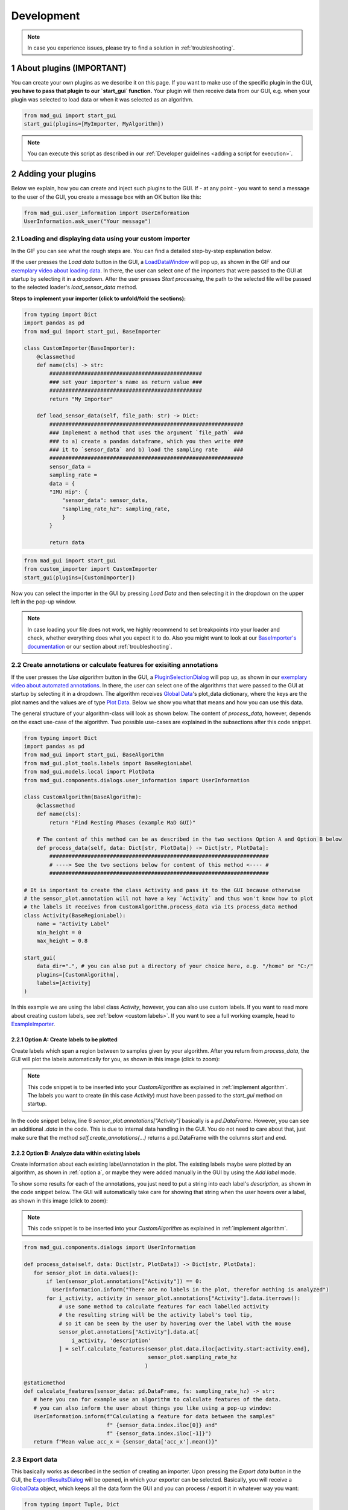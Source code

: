 .. sectnum::

.. _customization:

***********
Development
***********

.. note::
   In case you experience issues, please try to find a solution in :ref:`troubleshooting`.
   

About plugins (IMPORTANT)
*************************

You can create your own plugins as we describe it on this page.
If you want to make use of the specific plugin in the GUI, **you have to pass that plugin to our `start_gui` function.**
Your plugin will then receive data from our GUI, e.g. when your plugin was selected to load data or when it was
selected as an algorithm.

.. code-block:: python

    from mad_gui import start_gui
    start_gui(plugins=[MyImporter, MyAlgorithm])

.. note::
    You can execute this script as described in our :ref:`Developer guidelines <adding a script for execution>`.

.. _other systems:

Adding your plugins
*******************

Below we explain, how you can create and inject such plugins to the GUI.
If - at any point - you want to send a message to the user of the GUI, you create a message box with an OK button like
this:

.. code-block:: python

   from mad_gui.user_information import UserInformation
   UserInformation.ask_user("Your message")

.. _implement importer:

Loading and displaying data using your custom importer
#######################################################

In the GIF you can see what the rough steps are.
You can find a detailed step-by-step explanation below.

.. image:: _static/gifs/importer.gif
    :alt: Workflow for implementing an importer

If the user presses the `Load data` button in the GUI, a `LoadDataWindow <https://github.com/mad-lab-fau/mad-gui/blob/main/mad_gui/components/dialogs/plugin_selection/load_data_dialog.py#L40>`_
will pop up, as shown in the GIF and our `exemplary video about loading data <https://youtu.be/akxcuFOesC8>`_.
In there, the user can select one of the importers that were passed to the GUI at startup by selecting it in a dropdown.
After the user presses `Start processing`, the path to the selected file will be passed to the selected loader's
`load_sensor_data` method.

**Steps to implement your importer (click to unfold/fold the sections):**

.. raw:: html

   <details>
   <summary><u>1. create a file that will include your custom importer, e.g. `custom_importer.py` (click to show image)</u></summary>

.. image:: _static/images/development/importer_create_file.png
    :alt: Creating a file for the plugin

.. raw:: html

   </details>

.. raw:: html

   <details>
   <summary><u>2. develop your custom importer in that file, e.g. in the code snippet (click to show code)</u></summary>

.. code-block:: python

    from typing import Dict
    import pandas as pd
    from mad_gui import start_gui, BaseImporter

    class CustomImporter(BaseImporter):
        @classmethod
        def name(cls) -> str:
            ################################################
            ### set your importer's name as return value ###
            ################################################
            return "My Importer"

        def load_sensor_data(self, file_path: str) -> Dict:
            #############################################################
            ### Implement a method that uses the argument `file_path` ###
            ### to a) create a pandas dataframe, which you then write ###
            ### it to `sensor_data` and b) load the sampling rate     ###
            #############################################################
            sensor_data = 
            sampling_rate = 
            data = {
            "IMU Hip": {
                "sensor_data": sensor_data,
                "sampling_rate_hz": sampling_rate,
                }
            }

            return data

.. raw:: html

   </details>


.. raw:: html

   <details>
   <summary><u>3. pass it to the `start_gui` method (click to show code / image)</u></summary>

.. code-block:: python

   from mad_gui import start_gui
   from custom_importer import CustomImporter
   start_gui(plugins=[CustomImporter])

.. image:: _static/images/development/importer_pass_to_gui.png
    :alt: Making the plugin available in the GUI

.. raw:: html

   </details>
   <br />

Now you can select the importer in the GUI by pressing `Load Data` and then selecting it in the dropdown on the upper
left in the pop-up window.

.. note::
    In case loading your file does not work, we highly recommend to set breakpoints into your loader and check, whether
    everything does what you expect it to do. Also you might want to look at our
    `BaseImporter's documentation <https://mad-gui.readthedocs.io/en/latest/modules/generated/plugins/mad_gui.plugins.BaseImporter.html#mad_gui.plugins.BaseImporter.load_sensor_data>`_
    or our section about :ref:`troubleshooting`.

.. _implement algorithm:

Create annotations or calculate features for exisiting annotations
##################################################################

If the user presses the `Use algorithm` button in the GUI, a `PluginSelectionDialog <https://github.com/mad-lab-fau/mad-gui/blob/main/mad_gui/components/dialogs/plugin_selection/plugin_selection_dialog.py#L29>`_
will pop up, as shown in our `exemplary video about automated annotations <https://youtu.be/VWQKYRRRGVA?t=65>`_.
In there, the user can select one of the algorithms that were passed to the GUI at startup by selecting it in a dropdown.
The algorithm receives `Global Data <https://mad-gui.readthedocs.io/en/latest/modules/generated/mad_gui/mad_gui.models.GlobalData.html#mad_gui.models.GlobalData>`_'s
plot_data dictionary, where the keys are the plot names and the values are of type
`Plot Data <https://mad-gui.readthedocs.io/en/latest/modules/generated/mad_gui/mad_gui.models.local.PlotData.html#mad_gui.models.local.PlotData>`_.
Below we show you what that means and how you can use this data.

The general structure of your algorithm-class will look as shown below.
The content of `process_data`, however, depends on the exact use-case of the algorithm.
Two possible use-cases are explained in the subsections after this code snippet.


.. code-block:: python

    from typing import Dict
    import pandas as pd
    from mad_gui import start_gui, BaseAlgorithm
    from mad_gui.plot_tools.labels import BaseRegionLabel
    from mad_gui.models.local import PlotData
    from mad_gui.components.dialogs.user_information import UserInformation

    class CustomAlgorithm(BaseAlgorithm):
        @classmethod
        def name(cls):
            return "Find Resting Phases (example MaD GUI)"

        # The content of this method can be as described in the two sections Option A and Option B below
        def process_data(self, data: Dict[str, PlotData]) -> Dict[str, PlotData]:
            #####################################################################
            # ----> See the two sections below for content of this method <---- #
            #####################################################################

    # It is important to create the class Activity and pass it to the GUI because otherwise
    # the sensor_plot.annotation will not have a key `Activity` and thus won't know how to plot
    # the labels it receives from CustomAlgorithm.process_data via its process_data method
    class Activity(BaseRegionLabel):
        name = "Activity Label"
        min_height = 0
        max_height = 0.8

    start_gui(
        data_dir=".", # you can also put a directory of your choice here, e.g. "/home" or "C:/"
        plugins=[CustomAlgorithm],
        labels=[Activity]
    )

In this example we are using the label class `Activity`, however, you can also use custom labels.
If you want to read more about creating custom labels, see :ref:`below <custom labels>`.
If you want to see a full working example, head to `ExampleImporter <https://github.com/mad-lab-fau/mad-gui/blob/main/mad_gui/plugins/example.py#L29>`_.

.. _option_a:

Option A: Create labels to be plotted
^^^^^^^^^^^^^^^^^^^^^^^^^^^^^^^^^^^^^

Create labels which span a region between to samples given by your algorithm. After you return from `process_data`, the
GUI will plot the labels automatically for you, as shown in this image (click to zoom):

.. image:: _static/images/development/algorithm_labelling.png
    :alt: Automated labelling by a plugin-algorithm
    :height: 200



.. note::

   This code snippet is to be inserted into your `CustomAlgorithm` as explained in :ref:`implement algorithm`.
   The labels you want to create (in this case `Activity`) must have been passed to the `start_gui` method on startup.

In the code snippet below, line 6 `sensor_plot.annotations["Activity"]` basically is a `pd.DataFrame`.
However, you can see an additional `.data` in the code. This is due to internal data handling in the GUI.
You do not need to care about that, just make sure that the method `self.create_annotations(...)`
returns a pd.DataFrame with the columns `start` and `end`.

.. code-block:: python
   :linenos:

    def process_data(self, data: Dict[str, PlotData]) -> Dict[str, PlotData]:
        for sensor_plot in data.values():
            # Use the currently plotted data to create labels, like an Activity Label
            annotations = self.create_annotations(sensor_plot.data, sensor_plot.sampling_rate_hz)
            UserInformation.inform(f"Found {len(annotations)} resting phases.")
            sensor_plot.annotations["Activity Label"].data = annotations

    @staticmethod
    def create_annotations(sensor_data: pd.DataFrame, sampling_rate_hz: float) -> pd.DataFrame:
        """Some code that creates a pd.DataFrame with the columns `start` and `end`.

        Each row corresponds to one label to be plotted.
        """
        # use some algorithm to find out where activities should start
        # like `running`
        starts = ...
        # ...and the same for ends of the activity
        ends = ...
        annotations = pd.DataFrame(data=[starts, ends], columns = ['start', 'end'])
        return annotations

.. _option_b:

Option B: Analyze data within existing labels
^^^^^^^^^^^^^^^^^^^^^^^^^^^^^^^^^^^^^^^^^^^^^

Create information about each existing label/annotation in the plot.
The existing labels maybe were plotted by an algorithm, as shown in :ref:`option a`, or maybe they were added manually
in the GUI by using the `Add label` mode.

To show some results for each of the annotations, you just need to put a string into each label's `description`, as
shown in the code snippet below.
The GUI will automatically take care for showing that string when the user hovers over a label, as shown in this image
(click to zoom):

.. image:: _static/images/development/algorithm_analyzing.png
    :alt: Automated analysis by a plugin-algorithm
    :height: 200

.. note::

   This code snippet is to be inserted into your `CustomAlgorithm` as explained in :ref:`implement algorithm`.

.. code-block:: python

   from mad_gui.components.dialogs import UserInformation

   def process_data(self, data: Dict[str, PlotData]) -> Dict[str, PlotData]:
      for sensor_plot in data.values():
          if len(sensor_plot.annotations["Activity"]) == 0:
            UserInformation.inform("There are no labels in the plot, therefor nothing is analyzed")
          for i_activity, activity in sensor_plot.annotations["Activity"].data.iterrows():
              # use some method to calculate features for each labelled activity
              # the resulting string will be the activity label's tool tip,
              # so it can be seen by the user by hovering over the label with the mouse
              sensor_plot.annotations["Activity"].data.at[
                  i_activity, 'description'
              ] = self.calculate_features(sensor_plot.data.iloc[activity.start:activity.end],
                                          sensor_plot.sampling_rate_hz
                                         )

   @staticmethod
   def calculate_features(sensor_data: pd.DataFrame, fs: sampling_rate_hz) -> str:
      # here you can for example use an algorithm to calculate features of the data.
      # you can also inform the user about things you like using a pop-up window:
      UserInformation.inform(f"Calculating a feature for data between the samples"
                             f" {sensor_data.index.iloc[0]} and"
                             f" {sensor_data.index.iloc[-1]}")
      return f"Mean value acc_x = {sensor_data['acc_x'].mean()}"

Export data
###########
This basically works as described in the section of creating an importer.
Upon pressing the `Export data` button in the GUI, the `ExportResultsDialog <https://github.com/mad-lab-fau/mad-gui/blob/main/mad_gui/components/dialogs/plugin_selection/export_results_dialog.py#L19>`_ will be
opened, in which your exporter can be selected. Basically, you will receive a `GlobalData <https://mad-gui.readthedocs.io/en/latest/modules/generated/mad_gui/mad_gui.models.GlobalData.html#mad_gui.models.GlobalData>`_ object, which keeps
all the data form the GUI and you can process / export it in whatever way you want:

.. code-block:: python

    from typing import Tuple, Dict
    from mad_gui import start_gui, BaseExporter, BaseSettings

    class CustomExporter(BaseImporter):
        @classmethod
        def name(cls) -> str:
            # This will be shown as string in the dropdown menu of mad_gui.components.dialogs.ExportResultsDialog upon
            # pressing the button "Export data" in the GUI
            return "Custom exporter"

        def process_data(global_data):
            # Here you can do whatever you like with our global data.
            # See the API Reference for more information about our GlobalData object

After creating your exporter, make sure to also pass it to the `start_gui` function.


Setting a Theme
***************

You can easily change the two dominating colors by passing your own theme to the GUI.

.. code-block:: python

   from mad_gui.config import BaseTheme
   from PySide2.QtGui import QColor

   class MyTheme(BaseTheme):
      COLOR_DARK = QColor(0, 56, 101)
      COLOR_LIGHT = QColor(144, 167, 198)

   start_gui(
    theme=MyTheme,
   )


.. _setting constants:

Setting Constants
*****************

You can create your own settings by creating a class, which inherits from our `BaseSettings <https://github.com/mad-lab-fau/mad-gui/blob/main/mad_gui/config/settings.py#L1>`_.
The following example makes use of the BaseSettings and simply overrides some properties:

.. code-block:: python

   from mad_gui.config import BaseSettings

   class MySettings(BaseSettings):
     CHANNELS_TO_PLOT = ["acc_x", "acc_z"]

     # used if a label has `snap_to_min = True` or `snap_to_max = True`
     SNAP_AXIS = "acc_x"
     SNAP_RANGE_S = 0.2

     # in all your labels you can add an event by using `Ctrl` as modifier when in `Add label` mode
     # when adding an event the user will be prompted to select one of these two strings as a `description` for the event
     EVENTS = ["important event", "other type of important event"]

     # Set the width of IMU plot to this, when hitting the play button for the video.
     PLOT_WIDTH_PLAYING_VIDEO = 20  # in seconds

     # If plotting large datasets, this speeds up plotting, however might result in inaccurate representation of the data
     AUTO_DOWNSAMPLE = True

   start_gui(
    settings=MySettings,
   )

.. _custom labels:


Creating custom labels
**********************
You can create labels and pass them to our GUI.
Your label must inherit form our `BaseRegionLabel <https://mad-gui.readthedocs.io/en/latest/modules/generated/plot_tools/mad_gui.plot_tools.labels.BaseRegionLabel.html#mad_gui.plot_tools.labels.BaseRegionLabel>`_.
It could for example look like this:

.. code-block:: python

   from mad_gui.plot_tools.base_label import BaseRegionLabel
   from mad_gui import start_gui

   class Status(BaseRegionLabel):
      # This label will always be shown at the lowest 20% of the plot view
      min_height = 0
      max_height = 0.2
      name = "Anomaly Label"

      # Snapping will be done on the axis and in the range defined in MySettings (see above)
      snap_to_min = True
      # snap_to_max = False  # if setting this to `True`, set `snap_to_min` to `False` or delete it

      # User will be asked to set the label's description when creating a label.
      # This can have an arbitrary amount of levels with nested dictionaries.
      descriptions = {"normal": None, "anomaly": ["too fast", "too slow"]}

   start_gui(labels=[Status])

The `description` defines the possible strings that can be assigned to a label. They will automatically show up after
adding a new label or by clicking on a label when in `Edit label` mode, such that the user can select one of the
descriptions. In our `exemplary video <https://www.youtube.com/watch?v=VWQKYRRRGVA&t=18s>`_, this is
`{"stand": None, "walk": ["fast", "slow"], "jump": None}`.

